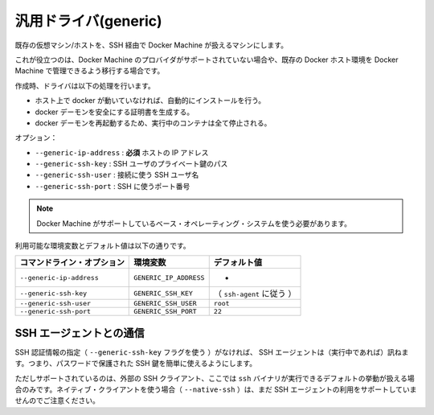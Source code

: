 .. -*- coding: utf-8 -*-
.. https://docs.docker.com/machine/drivers/generic/
.. doc version: 1.9
.. check date: 2016/01/23
.. -----------------------------------------------------------------------------

.. Generic

.. _driver-generic:

=======================================
汎用ドライバ(generic)
=======================================

.. Create machines using an existing VM/Host with SSH.

既存の仮想マシン/ホストを、SSH 経由で Docker Machine が扱えるマシンにします。

.. This is useful if you are using a provider that Machine does not support directly or if you would like to import an existing host to allow Docker Machine to manage.

これが役立つのは、Docker Machine のプロバイダがサポートされていない場合や、既存の Docker ホスト環境を Docker Machine で管理できるよう移行する場合です。

.. The driver will perform a list of tasks on create:

作成時、ドライバは以下の処理を行います。

..    If docker is not running on the host, it will be installed automatically.
    It will generate certificates to secure the docker daemon
    The docker daemon will be restarted, thus all running containers will be stopped.

* ホスト上で docker が動いていなければ、自動的にインストールを行う。
* docker デーモンを安全にする証明書を生成する。
* docker デーモンを再起動するため、実行中のコンテナは全て停止される。

.. Options:

オプション：

..    --generic-ip-address: required IP Address of host.
    --generic-ssh-key: Path to the SSH user private key.
    --generic-ssh-user: SSH username used to connect.
    --generic-ssh-port: Port to use for SSH.

* ``--generic-ip-address`` : **必須** ホストの IP アドレス
* ``--generic-ssh-key`` : SSH ユーザのプライベート鍵のパス
* ``--generic-ssh-user`` : 接続に使う SSH ユーザ名
* ``--generic-ssh-port`` : SSH に使うポート番号

..    Note: You must use a base operating system supported by Machine.

.. note::

   Docker Machine がサポートしているベース・オペレーティング・システムを使う必要があります。

利用可能な環境変数とデフォルト値は以下の通りです。

.. list-table::
   :header-rows: 1
   
   * - コマンドライン・オプション
     - 環境変数
     - デフォルト値
   * - ``--generic-ip-address``
     - ``GENERIC_IP_ADDRESS``
     - -
   * - ``--generic-ssh-key``
     - ``GENERIC_SSH_KEY``
     - （ ``ssh-agent`` に従う ）
   * - ``--generic-ssh-user``
     - ``GENERIC_SSH_USER``
     - ``root``
   * - ``--generic-ssh-port``
     - ``GENERIC_SSH_PORT``
     - ``22``

.. Interaction with SSH Agents

.. _interaction-with-ssh-agents:

SSH エージェントとの通信
==============================

.. When an SSH identity is not provided (with the --generic-ssh-key flag), the SSH agent (if running) will be consulted. This makes it possible to easily use password-protected SSH keys.

SSH 認証情報の指定（ ``--generic-ssh-key`` フラグを使う ）がなければ、 SSH エージェントは（実行中であれば）訊ねます。つまり、パスワードで保護された SSH 鍵を簡単に使えるようにします。

.. Note that this usage is only supported if you’re using the external SSH client, which is the default behaviour when the ssh binary is available. If you’re using the native client (with --native-ssh), using the SSH agent is not yet supported.

ただしサポートされているのは、外部の SSH クライアント、ここでは ``ssh`` バイナリが実行できるデフォルトの挙動が扱える場合のみです。ネイティブ・クライアントを使う場合（ ``--native-ssh`` ）は、まだ SSH エージェントの利用をサポートしていませんのでご注意ください。